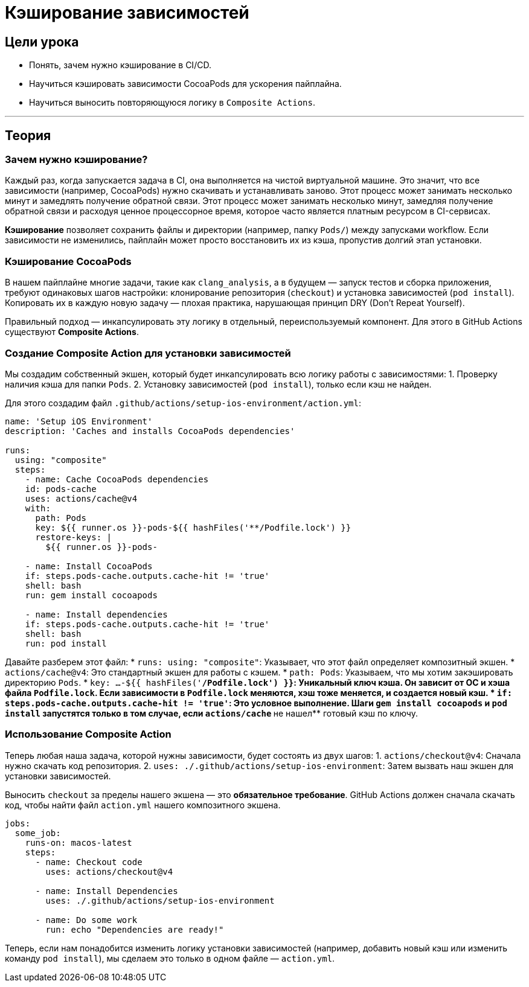 = Кэширование зависимостей
:source-highlighter: highlight.js

== Цели урока

* Понять, зачем нужно кэширование в CI/CD.
* Научиться кэшировать зависимости CocoaPods для ускорения пайплайна.
* Научиться выносить повторяющуюся логику в `Composite Actions`.

---

== Теория

=== Зачем нужно кэширование?

Каждый раз, когда запускается задача в CI, она выполняется на чистой виртуальной машине. Это значит, что все зависимости (например, CocoaPods) нужно скачивать и устанавливать заново. Этот процесс может занимать несколько минут и замедлять получение обратной связи.
Этот процесс может занимать несколько минут, замедляя получение обратной связи и расходуя ценное процессорное время, которое часто является платным ресурсом в CI-сервисах.

*Кэширование* позволяет сохранить файлы и директории (например, папку `Pods/`) между запусками workflow. Если зависимости не изменились, пайплайн может просто восстановить их из кэша, пропустив долгий этап установки.

=== Кэширование CocoaPods

В нашем пайплайне многие задачи, такие как `clang_analysis`, а в будущем — запуск тестов и сборка приложения, требуют одинаковых шагов настройки: клонирование репозитория (`checkout`) и установка зависимостей (`pod install`). Копировать их в каждую новую задачу — плохая практика, нарушающая принцип DRY (Don't Repeat Yourself).

Правильный подход — инкапсулировать эту логику в отдельный, переиспользуемый компонент. Для этого в GitHub Actions существуют **Composite Actions**.

=== Создание Composite Action для установки зависимостей

Мы создадим собственный экшен, который будет инкапсулировать всю логику работы с зависимостями:
1.  Проверку наличия кэша для папки `Pods`.
2.  Установку зависимостей (`pod install`), только если кэш не найден.

Для этого создадим файл `.github/actions/setup-ios-environment/action.yml`:

[source,yaml]
----
name: 'Setup iOS Environment'
description: 'Caches and installs CocoaPods dependencies'

runs:
  using: "composite"
  steps:
    - name: Cache CocoaPods dependencies
    id: pods-cache
    uses: actions/cache@v4
    with:
      path: Pods
      key: ${{ runner.os }}-pods-${{ hashFiles('**/Podfile.lock') }}
      restore-keys: |
        ${{ runner.os }}-pods-

    - name: Install CocoaPods
    if: steps.pods-cache.outputs.cache-hit != 'true'
    shell: bash
    run: gem install cocoapods

    - name: Install dependencies
    if: steps.pods-cache.outputs.cache-hit != 'true'
    shell: bash
    run: pod install
----

Давайте разберем этот файл:
*   `runs: using: "composite"`: Указывает, что этот файл определяет композитный экшен.
*   `actions/cache@v4`: Это стандартный экшен для работы с кэшем.
    *   `path: Pods`: Указываем, что мы хотим закэшировать директорию `Pods`.
    *   `key: ...-${{ hashFiles('**/Podfile.lock') }}`: Уникальный ключ кэша. Он зависит от ОС и хэша файла `Podfile.lock`. Если зависимости в `Podfile.lock` меняются, хэш тоже меняется, и создается новый кэш.
*   `if: steps.pods-cache.outputs.cache-hit != 'true'`: Это условное выполнение. Шаги `gem install cocoapods` и `pod install` запустятся только в том случае, если `actions/cache` **не нашел** готовый кэш по ключу.

=== Использование Composite Action

Теперь любая наша задача, которой нужны зависимости, будет состоять из двух шагов:
1.  `actions/checkout@v4`: Сначала нужно скачать код репозитория.
2.  `uses: ./.github/actions/setup-ios-environment`: Затем вызвать наш экшен для установки зависимостей.

Выносить `checkout` за пределы нашего экшена — это **обязательное требование**. GitHub Actions должен сначала скачать код, чтобы найти файл `action.yml` нашего композитного экшена.
 
[source,yaml]
----
jobs:
  some_job:
    runs-on: macos-latest
    steps:
      - name: Checkout code
        uses: actions/checkout@v4

      - name: Install Dependencies
        uses: ./.github/actions/setup-ios-environment

      - name: Do some work
        run: echo "Dependencies are ready!"
----

Теперь, если нам понадобится изменить логику установки зависимостей (например, добавить новый кэш или изменить команду `pod install`), мы сделаем это только в одном файле — `action.yml`.